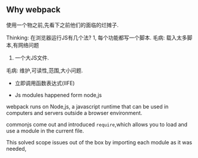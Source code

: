 ** Why webpack

使用一个物之前,先看下之前他们的面临的烂摊子.

Thinking: 在浏览器运行JS有几个法?
1, 每个功能都写一个脚本.
毛病: 载入太多脚本,有网络问题
2. 一个大JS文件.
毛病: 维护,可读性,范围,大小问题.

- 立即调用函数表达式(IIFE)

- Js modules happened form node,js

webpack runs on Node,js, a javascript runtime that can be used in computers and servers outside a browser environment.

commonjs come out and introduced =require=,which allows you to load and use a module in the current file.

This solved scope issues out of the box by importing each module as it was needed,


